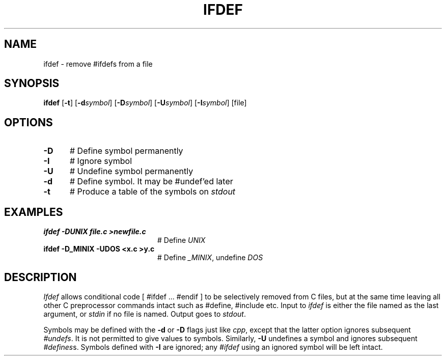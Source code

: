 .TH IFDEF 1
.SH NAME
ifdef \- remove #ifdefs from a file
.SH SYNOPSIS
\fBifdef \fR[\fB\-t\fR] [\fB\-d\fIsymbol\fR] [\fB\-D\fIsymbol\fR] [\fB\-U\fIsymbol\fR] [\fB\-I\fIsymbol\fR] [file]\fR
.br
.de FL
.TP
\\fB\\$1\\fR
\\$2
..
.de EX
.TP 20
\\fB\\$1\\fR
# \\$2
..
.SH OPTIONS
.TP 5
.B \-D
# Define symbol permanently
.TP 5
.B \-I
# Ignore symbol
.TP 5
.B \-U
# Undefine symbol permanently
.TP 5
.B \-d
# Define symbol. It may be #undef'ed later
.TP 5
.B \-t
# Produce a table of the symbols on \fIstdout\fR
.SH EXAMPLES
.TP 20
.B ifdef \-DUNIX file.c >newfile.c
# Define \fIUNIX\fR
.TP 20
.B ifdef \-D_MINIX \-UDOS <x.c >y.c
# Define \fI_MINIX\fR, undefine \fIDOS\fR
.SH DESCRIPTION
.PP
\fIIfdef\fR
allows conditional code [ #ifdef ... #endif ]
to be selectively removed from C files, but at the same time leaving
all other C preprocessor commands intact such as #define, #include etc.
Input to
.I ifdef
is either the file named as the last argument, or \fIstdin\fR if no file
is named.
Output goes to \fIstdout\fR.
.PP
Symbols may be defined with the \fB\-d\fR or \fB\-D\fR flags just like
\fIcpp\fR, except that the latter option ignores subsequent \fI#undefs\fR.
It is not permitted to give values to symbols.
Similarly, \fB\-U\fR undefines a symbol and ignores subsequent 
\fI#defines\fRs.
Symbols defined with \fB\-I\fR are ignored; any \fI#ifdef\fR using an
ignored symbol will be left intact.
